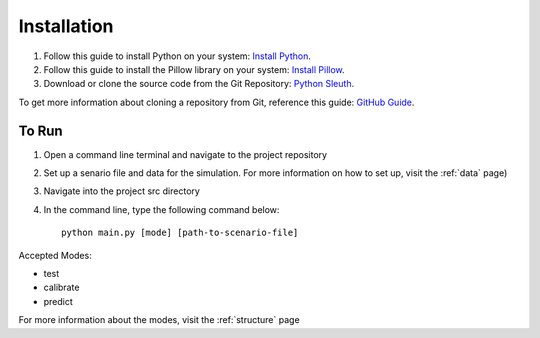 Installation
============


1. Follow this guide to install Python on your system: `Install Python <https://wiki.python.org/moin/BeginnersGuide/Download/>`_.
2. Follow this guide to install the Pillow library on your system: `Install Pillow <https://pillow.readthedocs.io/en/stable/installation.html>`_.
3. Download or clone the source code from the Git Repository: `Python Sleuth <https://github.com/elise-baumgartner/Python-Sleuth>`_. 

To get more information about cloning a repository from Git, reference this guide: `GitHub Guide <https://www.earthdatascience.org/workshops/intro-version-control-git/basic-git-commands/>`_. 


To Run
""""""

1. Open a command line terminal and navigate to the project repository
2. Set up a senario file and data for the simulation. For more information on how to set up, visit the :ref:`data` page)
3. Navigate into the project src directory
4. In the command line, type the following command below::

    python main.py [mode] [path-to-scenario-file]

Accepted Modes:

* test

* calibrate

* predict

For more information about the modes, visit the :ref:`structure` page